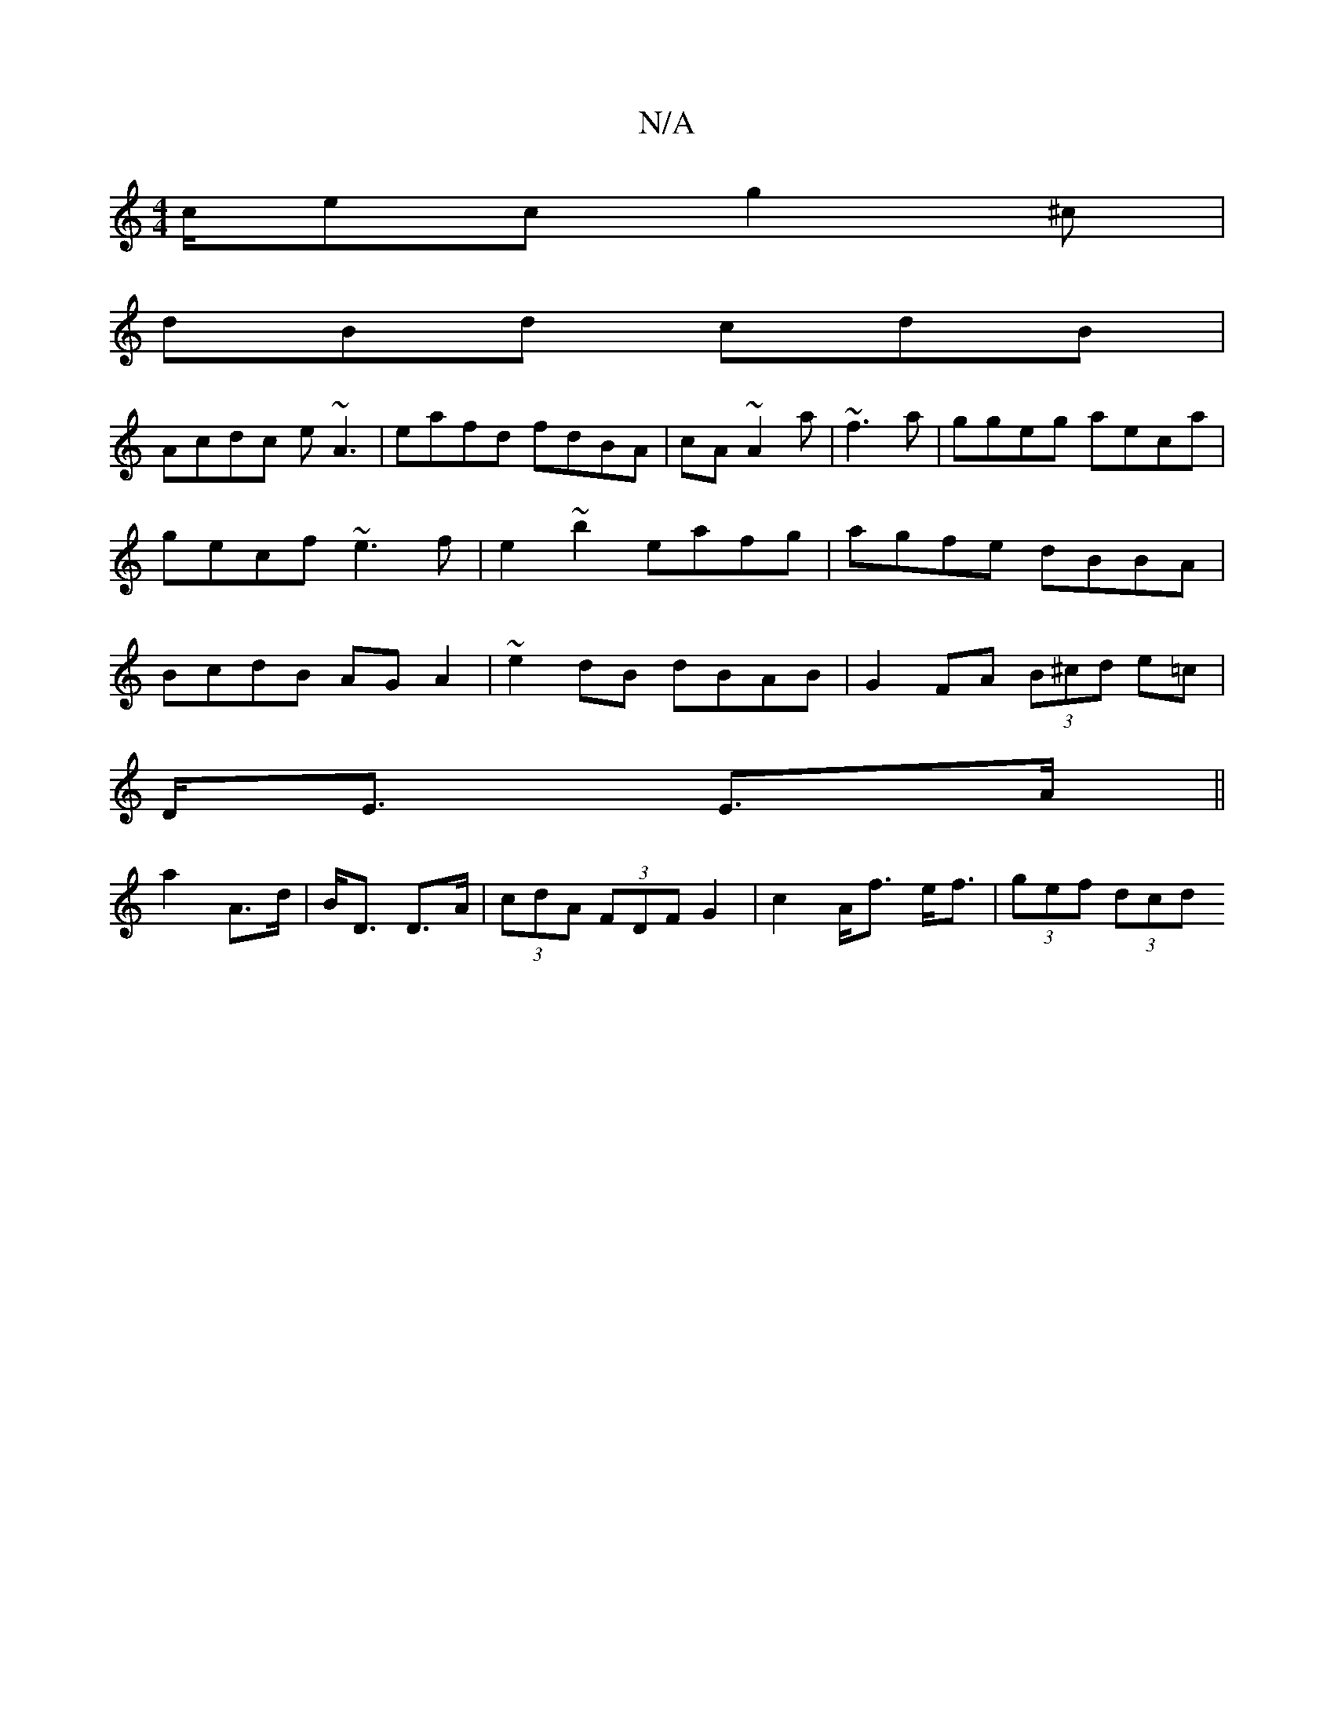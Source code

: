 X:1
T:N/A
M:4/4
R:N/A
K:Cmajor
c/ec g2^c|
dBd cdB|
Acdc e~A3|eafd fdBA|cA~A2 a|~f3a|ggeg aeca|gecf ~e3f|e2 ~b2 eafg|agfe dBBA|BcdB AGA2|~e2dB dBAB|G2 FA (3B^cd e=c|
D<E E>A||
a2 A>d|B<D D>A|(3cdA (3FDF G2 | c2 A<f e<f | (3gef (3dcd